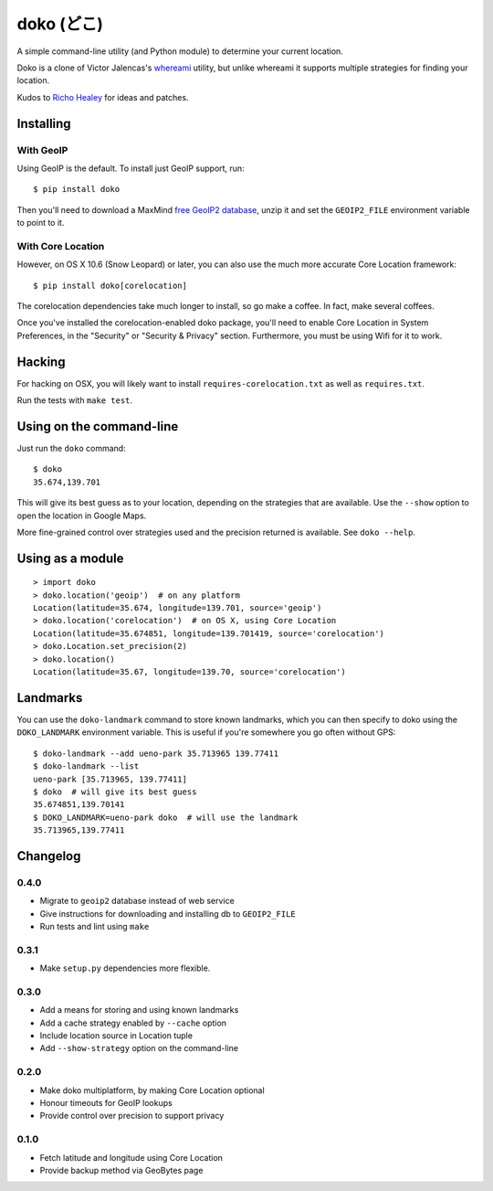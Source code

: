 doko (どこ)
===========

.. image:: https://badge.fury.io/py/doko.png
    :target: http://badge.fury.io/py/doko

.. image:: https://travis-ci.org/larsyencken/doko.png?branch=master
        :target: https://travis-ci.org/larsyencken/doko

.. image:: https://pypip.in/d/doko/badge.png
        :target: https://crate.io/packages/doko

A simple command-line utility (and Python module) to determine your current location.

Doko is a clone of Victor Jalencas's `whereami <https://github.com/victor/whereami>`_ utility, but unlike whereami it supports multiple strategies for finding your location.

Kudos to `Richo Healey <https://github.com/richo/>`_ for ideas and patches.

Installing
----------

With GeoIP
~~~~~~~~~~

Using GeoIP is the default. To install just GeoIP support, run::

  $ pip install doko

Then you'll need to download a MaxMind `free GeoIP2 database <http://geolite.maxmind.com/download/geoip/database/GeoLite2-City.mmdb.gz>`_, unzip it and set the ``GEOIP2_FILE`` environment variable to point to it.

With Core Location
~~~~~~~~~~~~~~~~~~

However, on OS X 10.6 (Snow Leopard) or later, you can also use the much more accurate Core Location framework::

  $ pip install doko[corelocation]

The corelocation dependencies take much longer to install, so go make a coffee. In fact, make several coffees.

Once you've installed the corelocation-enabled doko package, you'll need to enable Core Location in System Preferences, in the "Security" or "Security & Privacy" section. Furthermore, you must be using Wifi for it to work.

Hacking
-------

For hacking on OSX, you will likely want to install ``requires-corelocation.txt`` as well as ``requires.txt``.

Run the tests with ``make test``.

Using on the command-line
-------------------------

Just run the ``doko`` command::

  $ doko
  35.674,139.701

This will give its best guess as to your location, depending on the strategies that are available. Use the ``--show`` option to open the location in Google Maps.

More fine-grained control over strategies used and the precision returned is available. See ``doko --help``.

Using as a module
-----------------

::

  > import doko
  > doko.location('geoip')  # on any platform
  Location(latitude=35.674, longitude=139.701, source='geoip')
  > doko.location('corelocation')  # on OS X, using Core Location
  Location(latitude=35.674851, longitude=139.701419, source='corelocation')
  > doko.Location.set_precision(2)
  > doko.location()
  Location(latitude=35.67, longitude=139.70, source='corelocation')

Landmarks
---------

You can use the ``doko-landmark`` command to store known landmarks, which you can then specify to doko using the ``DOKO_LANDMARK`` environment variable. This is useful if you're somewhere you go often without GPS::

  $ doko-landmark --add ueno-park 35.713965 139.77411
  $ doko-landmark --list
  ueno-park [35.713965, 139.77411]
  $ doko  # will give its best guess
  35.674851,139.70141
  $ DOKO_LANDMARK=ueno-park doko  # will use the landmark
  35.713965,139.77411

Changelog
---------

0.4.0
~~~~~

- Migrate to ``geoip2`` database instead of web service
- Give instructions for downloading and installing db to ``GEOIP2_FILE``
- Run tests and lint using ``make``

0.3.1
~~~~~

- Make ``setup.py`` dependencies more flexible.

0.3.0
~~~~~

- Add a means for storing and using known landmarks
- Add a cache strategy enabled by ``--cache`` option
- Include location source in Location tuple
- Add ``--show-strategy`` option on the command-line

0.2.0
~~~~~

- Make doko multiplatform, by making Core Location optional
- Honour timeouts for GeoIP lookups
- Provide control over precision to support privacy

0.1.0
~~~~~

- Fetch latitude and longitude using Core Location
- Provide backup method via GeoBytes page


.. image:: https://d2weczhvl823v0.cloudfront.net/larsyencken/doko/trend.png
   :alt: Bitdeli badge
   :target: https://bitdeli.com/free



